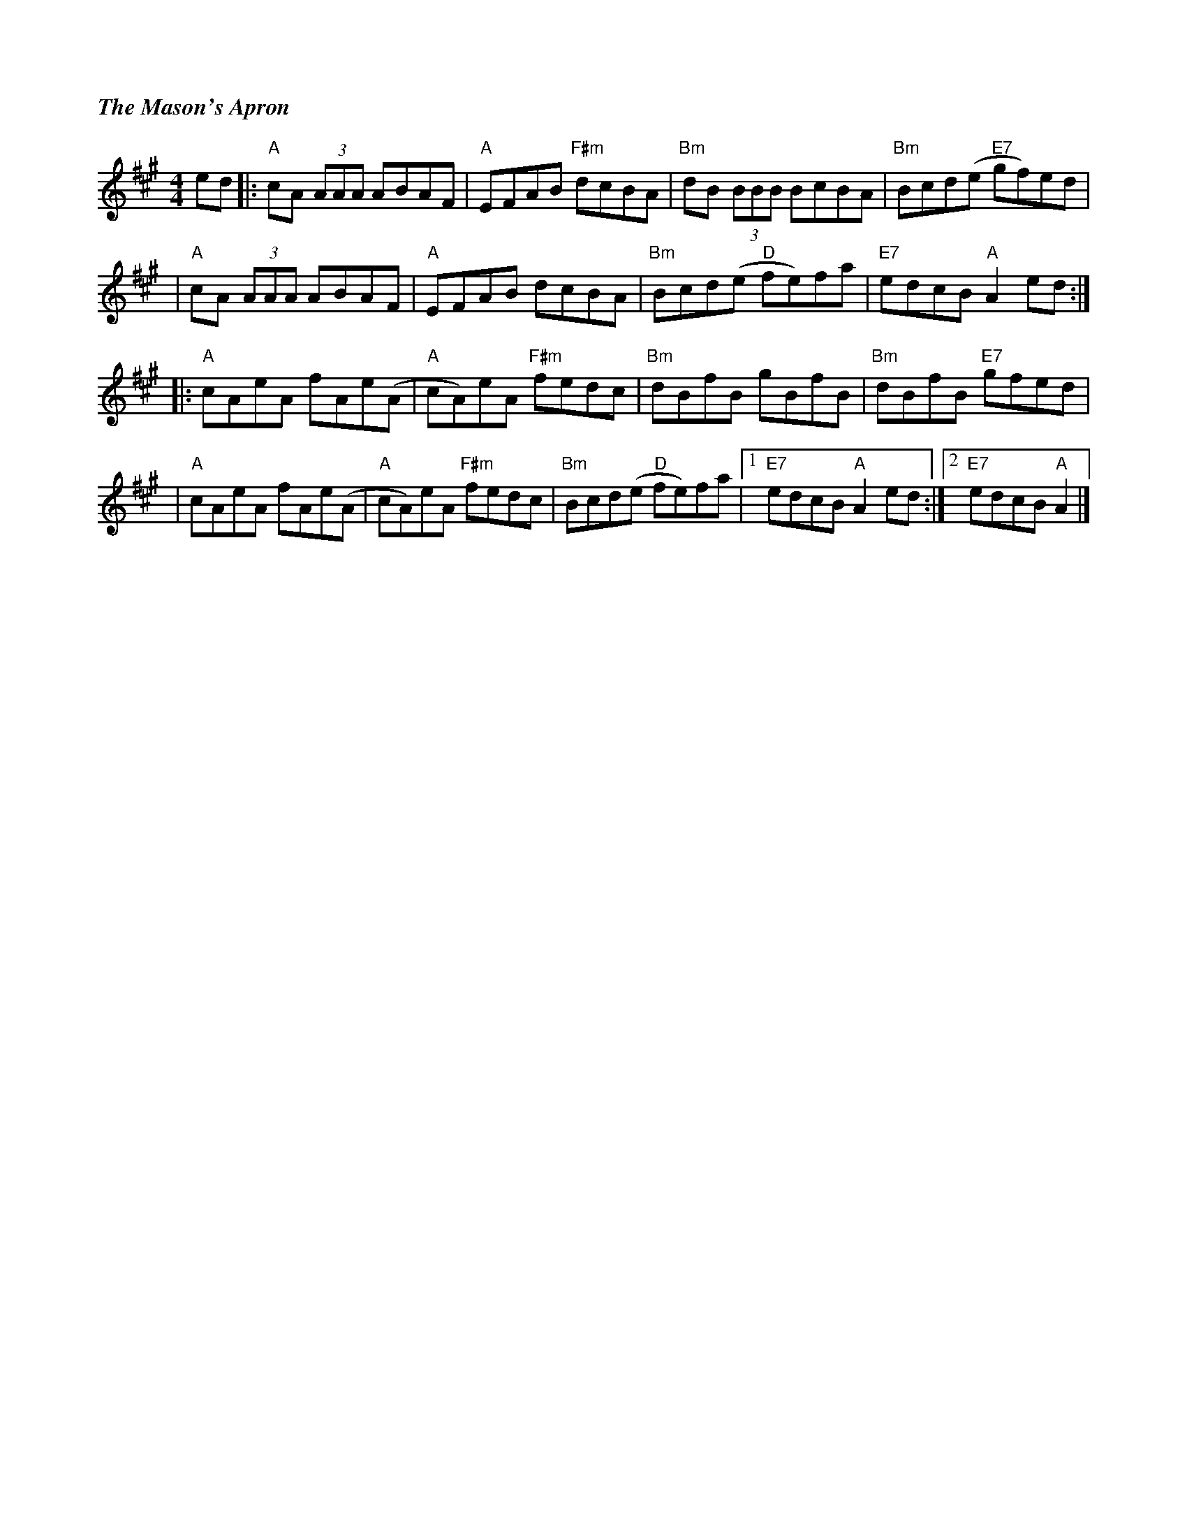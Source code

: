 %%titlefont Times-Bold-Italic 16
%%titleleft true
X: 7
T: The Mason's Apron
R: reel
M: 4/4
L: 1/8
K: Amaj
ed |: "A"cA (3AAA ABAF | "A"EFAB "F#m"dcBA  | "Bm"dB (3BBB BcBA  | "Bm"Bcd(e "E7"gf)ed |
   |"A"cA (3AAA ABAF   | "A"EFAB dcBA       | "Bm"Bcd(e "D"fe)fa | "E7"edcB "A"A2 ed  :|]
   |: "A"cAeA fAe(A    |"A"cA)eA "F#m"fedc  | "Bm"dBfB gBfB      | "Bm"dBfB "E7"gfed   |
   |"A"cAeA fAe(A      | "A"cA)eA "F#m"fedc | "Bm"Bcd(e "D"fe)fa |1 "E7"edcB "A"A2 ed :|2 "E7"edcB "A"A2 |]
